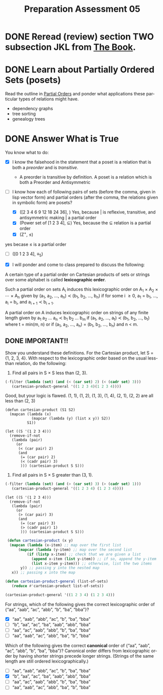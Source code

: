 #+TITLE: Preparation Assessment 05
#+LANGUAGE: en
#+OPTIONS: H:4 num:nil toc:nil \n:nil @:t ::t |:t ^:t *:t TeX:t LaTeX:t
#+STARTUP: showeverything
#+STARTUP: entitiespretty
#+SCORE: 96

* DONE Reread (review) section TWO subsection JKL from [[http://firstthreeodds.org/mebewiyo/book/latest][The Book]].
  CLOSED: [2018-02-12 Mon 19:01]
  :LOGBOOK:
  CLOCK: [2018-02-12 Mon 18:52]--[2018-02-12 Mon 19:01] =>  0:09
  CLOCK: [2018-02-12 Mon 15:12]--[2018-02-12 Mon 15:16] =>  0:04
  :END:

* DONE Learn about Partially Ordered Sets (posets)
  CLOSED: [2018-02-13 Tue 18:59]
  :LOGBOOK:
  CLOCK: [2018-02-13 Tue 18:44]--[2018-02-13 Tue 18:59] =>  0:15
  CLOCK: [2018-02-13 Tue 18:21]--[2018-02-13 Tue 18:42] =>  0:21
  CLOCK: [2018-02-12 Mon 19:01]--[2018-02-12 Mon 19:03] =>  0:02
  :END:

  Read the outline in [[file:partial-orders.org][Partial Orders]] and ponder what applications these
  particular types of relations might have.

     - dependency graphs
     - tree sorting
     - genealogy trees

* DONE Answer What is True
  CLOSED: [2018-02-13 Tue 19:56]
  :LOGBOOK:
  CLOCK: [2018-02-13 Tue 18:59]--[2018-02-13 Tue 19:46] =>  0:47
  :END:

  You know what to do:

  - [X] I know the falsehood in the statement that a poset is a relation that is
    both a /preorder/ and is /transitive/.

    - A preorder is transitive by definition. A poset is a relation which is
      both a Preorder and Antisymmetric

  - [-] I know how each of following pairs of sets (before the comma, given in
    lisp vector form) and partial orders (after the comma, the relations
    given in symbolic form) are posets?
    - [X] ([2 3 4 6 9 12 18 24 36], \vbar) 
      Yes, because | is reflexive, transitive, and antisymmetric making | a partial order
    - [X] (Power set of [1 2 3 4], \sube)
      Yes, because the \sube relation is a partial order
    - [X] (Z^{+}, \leq) 
  yes becase \le is a partial order
    - [ ] ([0 1 2 3 4], \equiv_5)
  - [X] I will ponder and come to class prepared to discuss the following:

  A certain type of a partial order on Cartesian products of sets or strings
  over some alphabet is called *lexicographic order*.

  Such a partial order on sets A_i induces this lexicographic order on A_1 \times
  A_2 \times \cdots \times A_n given by (a_1, a_2, \dots, a_n) \prec (b_1, b_2, \dots,
  b_n) if for some i \ge 0, a_1 = b_1, \dots, a_i = b_i, and a_{i + 1} \prec b_{i + 1}.

  A partial order on A induces lexicographic order on strings of any finite
  length given by a_1 a_2 \dots a_n \prec b_1 b_2 \dots b_m if (a_1, a_2, \dots, a_t)
  \prec (b_1, b_2, \dots, b_t) where t = min(m, n) or if (a_1, a_2, \dots, a_n) = (b_1, b_2, \dots, b_n)
  and n < m.

** DONE IMPORTANT!!
   CLOSED: [2018-02-13 Tue 20:02]
   :LOGBOOK:
   CLOCK: [2018-02-13 Tue 19:57]--[2018-02-13 Tue 20:02] =>  0:05
   CLOCK: [2018-02-13 Tue 19:46]--[2018-02-13 Tue 19:56] =>  0:10
   :END:
  Show you understand these definitions. For the Cartesian product, let S = {1,
  2, 3, 4}. With respect to the lexicographic order based on the usual less-than
  relation, do the following:

  1. Find all pairs in S \times S less than (2, 3).
 
#+BEGIN_SRC emacs-lisp
 (-filter (lambda (set) (and (< (car set) 2) (< (cadr set) 3)))
    (cartesian-product-general '((1 2 3 4)(1 2 3 4))))
#+END_SRC    

#+RESULTS:
| 1 | 1 |
| 1 | 2 |

:Feedback:
Good, but your logic is flawed.
(1, 1), (1, 2), (1, 3), (1, 4), (2, 1), (2, 2) are all less than (2, 3)
#+BEGIN_SRC elisp :results raw
  (defun cartesian-product (S1 S2)
    (mapcan (lambda (x)
              (mapcar (lambda (y) (list x y)) S2))
            S1))

  (let ((S '(1 2 3 4)))
    (remove-if-not
     (lambda (pair)
       (or
        (< (car pair) 2)
        (and
         (= (car pair) 2)
         (< (cadr pair) 3)
         ))) (cartesian-product S S)))
#+END_SRC

#+RESULTS:
((1 1) (1 2) (1 3) (1 4) (2 1) (2 2))
-2 points
:END:

  2. Find all pairs in S \times S greater than (3, 1).

#+BEGIN_SRC emacs-lisp
 (-filter (lambda (set) (and (> (car set) 3) (> (cadr set) 1)))
    (cartesian-product-general '((1 2 3 4) (1 2 3 4)))) 
#+END_SRC

#+RESULTS:
| 4 | 2 |
| 4 | 3 |
| 4 | 4 |

:Feedback:
#+BEGIN_SRC elisp :results raw
  (let ((S '(1 2 3 4)))
    (remove-if-not
     (lambda (pair)
       (or
        (> (car pair) 3)
        (and
         (= (car pair) 3)
         (> (cadr pair) 1)
         ))) (cartesian-product S S)))
#+END_SRC

#+RESULTS:
((3 2) (3 3) (3 4) (4 1) (4 2) (4 3) (4 4))
Again, your logic was flawed for filtering.
-2 points
:END:

#+BEGIN_SRC emacs-lisp :results silent
 (defun cartesian-product (x y)
  (mapcan (lambda (x-item) ;; map over the first list
      (mapcar (lambda (y-item) ;; map over the second list
          (if (listp x-item) ;; check that we are given a list 
            (append x-item (list y-item)) ;; if so, append the y-item 
            (list x-item y-item))) ;; otherwise, list the two items
       y)) ;; passing y into the nested map
   x)) ;; passing x into the map

(defun cartesian-product-general (list-of-sets)
   (reduce #'cartesian-product list-of-sets)) 
#+END_SRC

#+BEGIN_SRC emacs-lisp
 (cartesian-product-general '((1 2 3 4) (1 2 3 4)))
#+END_SRC

#+RESULTS:
| 1 | 1 |
| 1 | 2 |
| 1 | 3 |
| 1 | 4 |
| 2 | 1 |
| 2 | 2 |
| 2 | 3 |
| 2 | 4 |
| 3 | 1 |
| 3 | 2 |
| 3 | 3 |
| 3 | 4 |
| 4 | 1 |
| 4 | 2 |
| 4 | 3 |
| 4 | 4 |

  For strings, which of the following gives the correct lexicographic order of
  {\ldquo{}aa\rdquo, \ldquo{}aab\rdquo, \ldquo{}ac\rdquo, \ldquo{}abb\rdquo, \ldquo{}b\rdquo, \ldquo{}ba\rdquo, \ldquo{}bba\rdquo}?
  - [X] \ldquo{}aa\rdquo, \ldquo{}aab\rdquo, \ldquo{}abb\rdquo, \ldquo{}ac\rdquo, \ldquo{}b\rdquo, \ldquo{}ba\rdquo, \ldquo{}bba\rdquo
  - [ ] \ldquo{}b\rdquo, \ldquo{}aa\rdquo, \ldquo{}ac\rdquo, \ldquo{}ba\rdquo, \ldquo{}aab\rdquo, \ldquo{}abb\rdquo, \ldquo{}bba\rdquo
  - [ ] \ldquo{}aa\rdquo, \ldquo{}ac\rdquo, \ldquo{}aab\rdquo, \ldquo{}abb\rdquo, \ldquo{}b\rdquo, \ldquo{}ba\rdquo, \ldquo{}bba\rdquo
  - [ ] \ldquo{}aa\rdquo, \ldquo{}aab\rdquo, \ldquo{}ac\rdquo, \ldquo{}abb\rdquo, \ldquo{}ba\rdquo, \ldquo{}b\rdquo, \ldquo{}bba\rdquo

  Which of the following gives the correct *canonical* order of {\ldquo{}aa\rdquo, \ldquo{}aab\rdquo,
  \ldquo{}ac\rdquo, \ldquo{}abb\rdquo, \ldquo{}b\rdquo, \ldquo{}ba\rdquo, \ldquo{}bba\rdquo}? Canonical order differs from lexicographic
  order by having shorter strings precede longer strings. (Strings of the same
  length are still ordered lexicographically.)
  - [ ] \ldquo{}aa\rdquo, \ldquo{}aab\rdquo, \ldquo{}abb\rdquo, \ldquo{}ac\rdquo, \ldquo{}b\rdquo, \ldquo{}ba\rdquo, \ldquo{}bba\rdquo
  - [X] \ldquo{}b\rdquo, \ldquo{}aa\rdquo, \ldquo{}ac\rdquo, \ldquo{}ba\rdquo, \ldquo{}aab\rdquo, \ldquo{}abb\rdquo, \ldquo{}bba\rdquo
  - [ ] \ldquo{}aa\rdquo, \ldquo{}ac\rdquo, \ldquo{}aab\rdquo, \ldquo{}abb\rdquo, \ldquo{}b\rdquo, \ldquo{}ba\rdquo, \ldquo{}bba\rdquo
  - [ ] \ldquo{}aa\rdquo, \ldquo{}aab\rdquo, \ldquo{}ac\rdquo, \ldquo{}abb\rdquo, \ldquo{}ba\rdquo, \ldquo{}b\rdquo, \ldquo{}bba\rdquo


